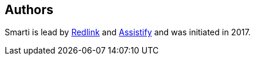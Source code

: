 == Authors
Smarti is lead by http://redlink.co[Redlink] and http://assistify.de[Assistify] and was initiated in 2017.
